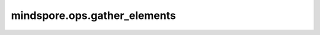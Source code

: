 mindspore.ops.gather_elements
=============================

.. py:function:: mindspore.ops.gather_elements(input, dim, index)

    获取指定轴的元素。

    对于三维Tensor，输出为：

    .. code-block::

        output[i][j][k] = input[index[i][j][k]][j][k]  # if dim == 0

        output[i][j][k] = input[i][index[i][j][k]][k]  # if dim == 1

        output[i][j][k] = input[i][j][index[i][j][k]]  # if dim == 2

    `input` 与 `index` 拥有一样的维度长度，且除 `dim` 维外其他维度一致。如果维度 `dim` 为i， `x` 是shape为 :math:`(z_0, z_1, ..., z_i, ..., z_{n-1})` 的n维Tensor，则 `index` 必须是shape为 :math:`(z_0, z_1, ..., y, ..., z_{n-1})` 的n维Tensor，其中 `y` 大于等于1，输出的shape与 `index` 相同。

    参数：
        - **input** (Tensor) - 输入Tensor。
        - **dim** (int) - 获取元素的轴。数据类型为int32或int64。取值范围为[-input.ndim, input.ndim)。
        - **index** (Tensor) - 获取收集元素的索引。支持的数据类型包括：int32，int64。每个索引元素的取值范围为[-input.shape(dim), input.shape(dim))。

    返回：
        Tensor，shape与 `index` 相同，即其shape为 :math:`(z_0, z_1, ..., y, ..., z_{n-1})`，数据类型与 `input` 相同。

    异常：
        - **TypeError** - `dim` 或 `index` 的数据类型既不是int32，也不是int64。
        - **ValueError** - `input` 和 `index` 的维度长度不一致。
        - **ValueError** - 除 `dim` 维外，`input` 的维度值小于 `index` 的维度值。
        - **ValueError** - `dim` 的值不在合理范围内。